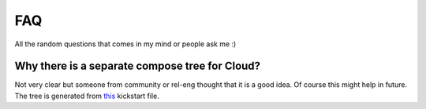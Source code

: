 FAQ
====

All the random questions that comes in my mind or people ask me :)

Why there is a separate compose tree for Cloud?
-----------------------------------------------

Not very clear but someone from community or rel-eng thought that it is a good idea. Of course
this might help in future. The tree is generated from `this <https://git.fedorahosted.org/cgit/spin-kickstarts.git/tree/fedora-install-cloud.ks>`_
kickstart file.


